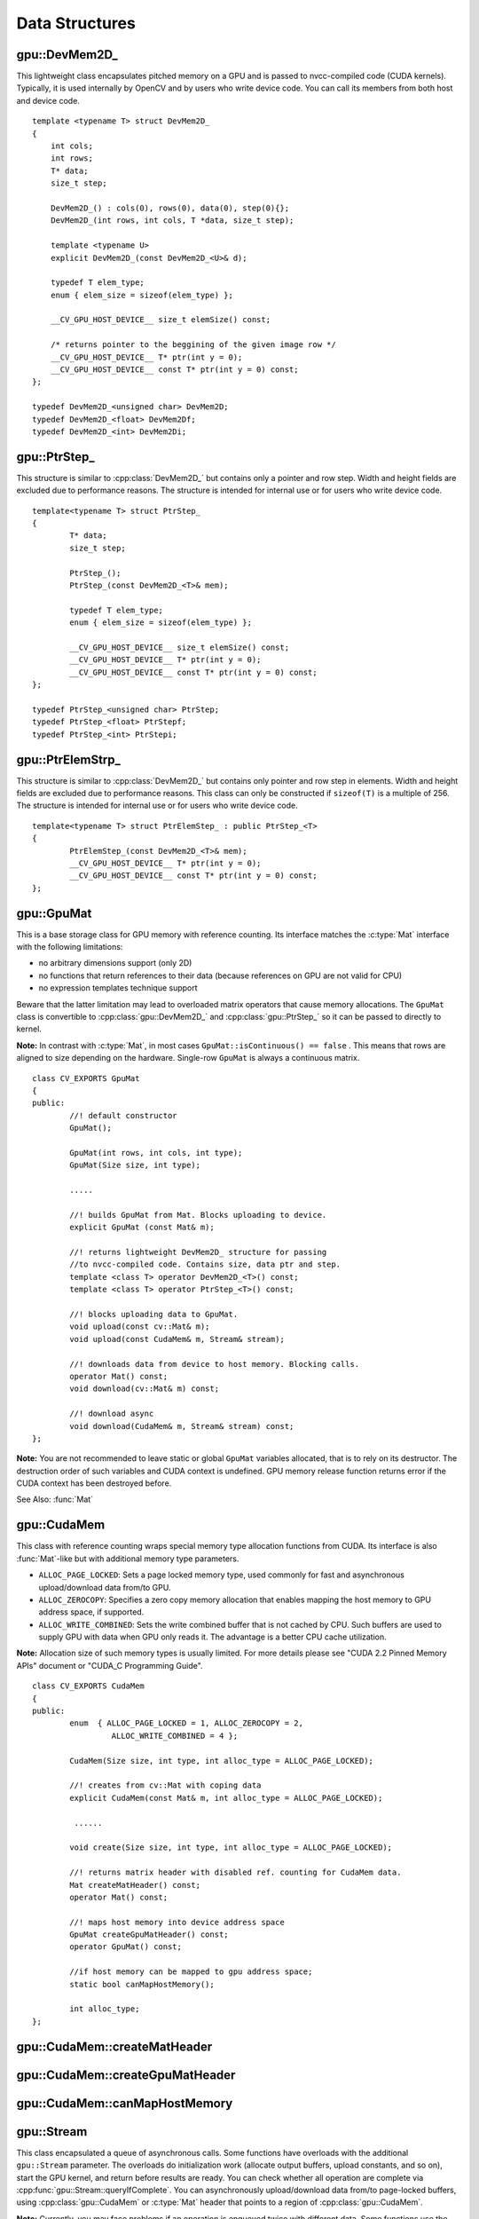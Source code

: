 Data Structures
===============

.. index:: gpu::DevMem2D\_

gpu::DevMem2D\_
---------------
.. cpp:class:: gpu::DevMem2D\_

This lightweight class encapsulates pitched memory on a GPU and is passed to nvcc-compiled code (CUDA kernels). Typically, it is used internally by OpenCV and by users who write device code. You can call its members from both host and device code. 
::

    template <typename T> struct DevMem2D_
    {
        int cols;
        int rows;
        T* data;
        size_t step;

        DevMem2D_() : cols(0), rows(0), data(0), step(0){};
        DevMem2D_(int rows, int cols, T *data, size_t step);

        template <typename U>
        explicit DevMem2D_(const DevMem2D_<U>& d);

        typedef T elem_type;
        enum { elem_size = sizeof(elem_type) };

        __CV_GPU_HOST_DEVICE__ size_t elemSize() const;

        /* returns pointer to the beggining of the given image row */
        __CV_GPU_HOST_DEVICE__ T* ptr(int y = 0);
        __CV_GPU_HOST_DEVICE__ const T* ptr(int y = 0) const;
    };

    typedef DevMem2D_<unsigned char> DevMem2D;
    typedef DevMem2D_<float> DevMem2Df;
    typedef DevMem2D_<int> DevMem2Di;


.. index:: gpu::PtrStep\_

gpu::PtrStep\_
--------------
.. cpp:class:: gpu::PtrStep\_

This structure is similar to 
:cpp:class:`DevMem2D_` but contains only a pointer and row step. Width and height fields are excluded due to performance reasons. The structure is intended for internal use or for users who write device code. 
::

    template<typename T> struct PtrStep_
    {
            T* data;
            size_t step;

            PtrStep_();
            PtrStep_(const DevMem2D_<T>& mem);

            typedef T elem_type;
            enum { elem_size = sizeof(elem_type) };

            __CV_GPU_HOST_DEVICE__ size_t elemSize() const;
            __CV_GPU_HOST_DEVICE__ T* ptr(int y = 0);
            __CV_GPU_HOST_DEVICE__ const T* ptr(int y = 0) const;
    };

    typedef PtrStep_<unsigned char> PtrStep;
    typedef PtrStep_<float> PtrStepf;
    typedef PtrStep_<int> PtrStepi;


.. index:: gpu::PtrElemStrp\_

gpu::PtrElemStrp\_
------------------
.. cpp:class:: gpu::PtrElemStrp\_

This structure is similar to 
:cpp:class:`DevMem2D_` but contains only pointer and row step in elements. Width and height fields are excluded due to performance reasons. This class can only be constructed if ``sizeof(T)`` is a multiple of 256. The structure is intended for internal use or for users who write device code. 
::

    template<typename T> struct PtrElemStep_ : public PtrStep_<T>
    {
            PtrElemStep_(const DevMem2D_<T>& mem);
            __CV_GPU_HOST_DEVICE__ T* ptr(int y = 0);
            __CV_GPU_HOST_DEVICE__ const T* ptr(int y = 0) const;
    };


.. index:: gpu::GpuMat

gpu::GpuMat
-----------
.. cpp:class:: gpu::GpuMat

This is a base storage class for GPU memory with reference counting. Its interface matches the
:c:type:`Mat` interface with the following limitations:

*   
    no arbitrary dimensions support (only 2D)
*   
    no functions that return references to their data (because references on GPU are not valid for CPU)
*   
    no expression templates technique support
    
Beware that the latter limitation may lead to overloaded matrix operators that cause memory allocations. The ``GpuMat`` class is convertible to :cpp:class:`gpu::DevMem2D_` and :cpp:class:`gpu::PtrStep_` so it can be passed to directly to kernel.

**Note:**
In contrast with :c:type:`Mat`, in most cases ``GpuMat::isContinuous() == false`` . This means that rows are aligned to size depending on the hardware. Single-row ``GpuMat`` is always a continuous matrix. ::

    class CV_EXPORTS GpuMat
    {
    public:
            //! default constructor
            GpuMat();

            GpuMat(int rows, int cols, int type);
            GpuMat(Size size, int type);

            .....

            //! builds GpuMat from Mat. Blocks uploading to device.
            explicit GpuMat (const Mat& m);

            //! returns lightweight DevMem2D_ structure for passing
            //to nvcc-compiled code. Contains size, data ptr and step.
            template <class T> operator DevMem2D_<T>() const;
            template <class T> operator PtrStep_<T>() const;

            //! blocks uploading data to GpuMat.
            void upload(const cv::Mat& m);
            void upload(const CudaMem& m, Stream& stream);

            //! downloads data from device to host memory. Blocking calls.
            operator Mat() const;
            void download(cv::Mat& m) const;

            //! download async
            void download(CudaMem& m, Stream& stream) const;
    };


**Note:**
You are not recommended to leave static or global ``GpuMat`` variables allocated, that is to rely on its destructor. The destruction order of such variables and CUDA context is undefined. GPU memory release function returns error if the CUDA context has been destroyed before.

See Also:
:func:`Mat`

.. index:: gpu::CudaMem

gpu::CudaMem
------------
.. cpp:class:: gpu::CudaMem

This class with reference counting wraps special memory type allocation functions from CUDA. Its interface is also
:func:`Mat`-like but with additional memory type parameters.
    
*
    ``ALLOC_PAGE_LOCKED``:  Sets a page locked memory type, used commonly for fast and asynchronous upload/download data from/to GPU.
*
    ``ALLOC_ZEROCOPY``:  Specifies a zero copy memory allocation that enables mapping the host memory to GPU address space, if supported.
*
    ``ALLOC_WRITE_COMBINED``:  Sets the write combined buffer that is not cached by CPU. Such buffers are used to supply GPU with data when GPU only reads it. The advantage is a better CPU cache utilization.

**Note:**
Allocation size of such memory types is usually limited. For more details please see "CUDA 2.2 Pinned Memory APIs" document or "CUDA_C Programming Guide".
::

    class CV_EXPORTS CudaMem
    {
    public:
            enum  { ALLOC_PAGE_LOCKED = 1, ALLOC_ZEROCOPY = 2,
                     ALLOC_WRITE_COMBINED = 4 };

            CudaMem(Size size, int type, int alloc_type = ALLOC_PAGE_LOCKED);

            //! creates from cv::Mat with coping data
            explicit CudaMem(const Mat& m, int alloc_type = ALLOC_PAGE_LOCKED);

             ......

            void create(Size size, int type, int alloc_type = ALLOC_PAGE_LOCKED);

            //! returns matrix header with disabled ref. counting for CudaMem data.
            Mat createMatHeader() const;
            operator Mat() const;

            //! maps host memory into device address space
            GpuMat createGpuMatHeader() const;
            operator GpuMat() const;

            //if host memory can be mapped to gpu address space;
            static bool canMapHostMemory();

            int alloc_type;
    };


.. index:: gpu::CudaMem::createMatHeader

gpu::CudaMem::createMatHeader
---------------------------------

.. cpp:function:: Mat gpu::CudaMem::createMatHeader() const

    Creates a header without reference counting to :cpp:class:`gpu::CudaMem` data.

.. index:: gpu::CudaMem::createGpuMatHeader

gpu::CudaMem::createGpuMatHeader
------------------------------------

.. cpp:function:: GpuMat gpu::CudaMem::createGpuMatHeader() const

    Maps CPU memory to GPU address space and creates :cpp:class:`gpu::GpuMat` header without reference counting for it. This can be done only if memory was allocated with ``ALLOC_ZEROCOPY`` flag and if it is supported by the hardware (laptops often share video and CPU memory, so address spaces can be mapped, and that eliminates an extra copy).

.. index:: gpu::CudaMem::canMapHostMemory

gpu::CudaMem::canMapHostMemory
----------------------------------
.. cpp:function:: static bool gpu::CudaMem::canMapHostMemory()

    Returns true if the current hardware supports address space mapping and ``ALLOC_ZEROCOPY`` memory allocation.

.. index:: gpu::Stream

gpu::Stream
-----------
.. cpp:class:: gpu::Stream

This class encapsulated a queue of asynchronous calls. Some functions have overloads with the additional ``gpu::Stream`` parameter. The overloads do initialization work (allocate output buffers, upload constants, and so on), start the GPU kernel, and return before results are ready. You can check whether all operation are complete via :cpp:func:`gpu::Stream::queryIfComplete`. You can asynchronously upload/download data from/to page-locked buffers, using :cpp:class:`gpu::CudaMem` or :c:type:`Mat` header that points to a region of :cpp:class:`gpu::CudaMem`.

**Note:**
Currently, you may face problems if an operation is enqueued twice with different data. Some functions use the constant GPU memory, and next call may update the memory before the previous one has been finished. But calling different operations asynchronously is safe because each operation has its own constant buffer. Memory copy/upload/download/set operations to the buffers you hold are also safe. 
::

    class CV_EXPORTS Stream
    {
    public:
            Stream();
            ~Stream();

            Stream(const Stream&);
            Stream& operator=(const Stream&);

            bool queryIfComplete();
            void waitForCompletion();

            //! downloads asynchronously.
            // Warning! cv::Mat must point to page locked memory
                     (i.e. to CudaMem data or to its subMat)
            void enqueueDownload(const GpuMat& src, CudaMem& dst);
            void enqueueDownload(const GpuMat& src, Mat& dst);

            //! uploads asynchronously.
            // Warning! cv::Mat must point to page locked memory
                     (i.e. to CudaMem data or to its ROI)
            void enqueueUpload(const CudaMem& src, GpuMat& dst);
            void enqueueUpload(const Mat& src, GpuMat& dst);

            void enqueueCopy(const GpuMat& src, GpuMat& dst);

            void enqueueMemSet(const GpuMat& src, Scalar val);
            void enqueueMemSet(const GpuMat& src, Scalar val, const GpuMat& mask);

            // converts matrix type, ex from float to uchar depending on type
            void enqueueConvert(const GpuMat& src, GpuMat& dst, int type,
                    double a = 1, double b = 0);
    };


.. index:: gpu::Stream::queryIfComplete

gpu::Stream::queryIfComplete
--------------------------------
.. cpp:function:: bool gpu::Stream::queryIfComplete()

    Returns true if the current stream queue is finished, otherwise false.

.. index:: gpu::Stream::waitForCompletion

gpu::Stream::waitForCompletion
----------------------------------
.. cpp:function:: void gpu::Stream::waitForCompletion()

    Blocks until all operations in the stream are complete.

.. index:: gpu::StreamAccessor

gpu::StreamAccessor
-------------------
.. cpp:class:: gpu::StreamAccessor

This class enables getting ``cudaStream_t`` from :cpp:class:`gpu::Stream` and is declared in ``stream_accessor.hpp`` because it is the only public header that depends on the CUDA Runtime API. Including it brings a dependency to your code. 
::

    struct StreamAccessor
    {
        CV_EXPORTS static cudaStream_t getStream(const Stream& stream);
    };


.. index:: gpu::createContinuous

gpu::createContinuous
-------------------------
.. cpp:function:: void gpu::createContinuous(int rows, int cols, int type, GpuMat& m)

    Creates a continuous matrix in the GPU memory.

    :param rows: Row count.

    :param cols: Column count.

    :param type: Type of the matrix.

    :param m: Destination matrix. This parameter changes only if it has a proper type and area (``rows x cols``).

    The following wrappers are also available:
    
    *
        .. cpp:function:: GpuMat gpu::createContinuous(int rows, int cols, int type)
    *
        .. cpp:function:: void gpu::createContinuous(Size size, int type, GpuMat& m)
    *
        .. cpp:function:: GpuMat gpu::createContinuous(Size size, int type)

    Matrix is called continuous if its elements are stored continuously, that is wuthout gaps in the end of each row.

.. index:: gpu::ensureSizeIsEnough

gpu::ensureSizeIsEnough
---------------------------
.. cpp:function:: void gpu::ensureSizeIsEnough(int rows, int cols, int type, GpuMat& m)

.. cpp:function:: void gpu::ensureSizeIsEnough(Size size, int type, GpuMat& m)

    Ensures that the size of a matrix is big enough and the matrix has a proper type. The function does not reallocate memory if the matrix has proper attributes already.

    :param rows: Minimum desired number of rows.

    :param cols: Minimum desired number of columns.
    
    :param size: rows and cols passed as a structure

    :param type: Desired matrix type.

    :param m: Destination matrix.

    The following wrapper is also available:

    

